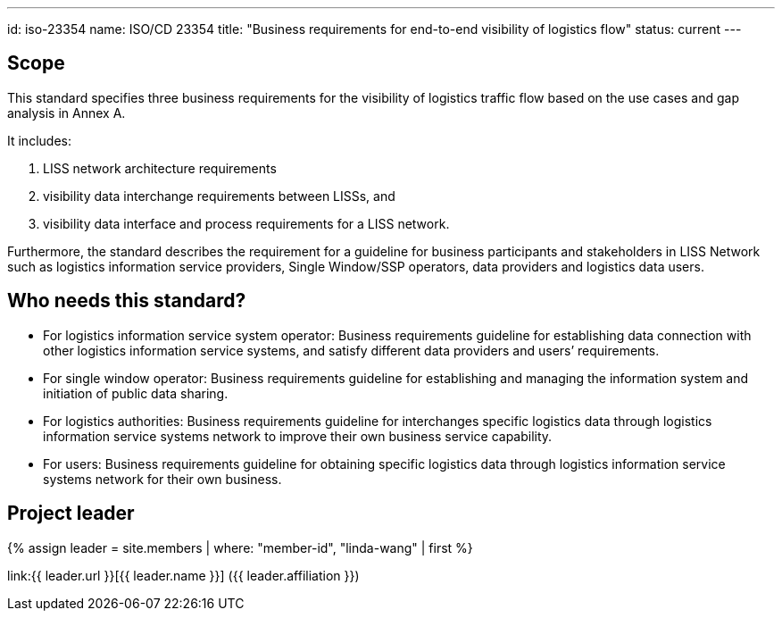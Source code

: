 ---
id: iso-23354
name: ISO/CD 23354
title: "Business requirements for end-to-end visibility of logistics flow"
status: current
---

== Scope

This standard specifies three business requirements for the visibility of logistics traffic flow based on the use cases and gap analysis in Annex A.

It includes:

. LISS network architecture requirements
. visibility data interchange requirements between LISSs, and
. visibility data interface and process requirements for a LISS network.

Furthermore, the standard describes the requirement for a guideline for business participants and stakeholders in LISS Network such as logistics information service providers, Single Window/SSP operators, data providers and logistics data users.

== Who needs this standard?

* For logistics information service system operator: Business requirements guideline for establishing data connection with other logistics information service systems, and satisfy different data providers and users’ requirements.

* For single window operator: Business requirements guideline for establishing and managing the information system and initiation of public data sharing.

* For logistics authorities: Business requirements guideline for interchanges specific logistics data through logistics information service systems network to improve their own business service capability.

* For users: Business requirements guideline for obtaining specific logistics data through logistics information service systems network for their own business.


== Project leader

{% assign leader = site.members | where: "member-id", "linda-wang" | first %}

link:{{ leader.url }}[{{ leader.name }}] ({{ leader.affiliation }})
